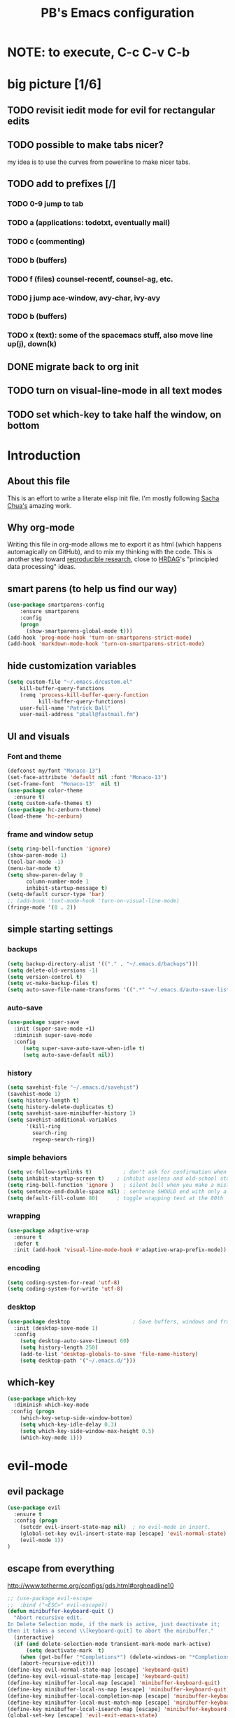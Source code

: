 # -*- mode: org -*-
# -*- coding: utf-8 -*-
#+TITLE: PB's Emacs configuration
#+OPTIONS: toc:4 h:4
#+STARTUP: hideblocks
#+STARTUP: logdone
#+STARTUP: indent
#+STARTUP: showstars
#+STARTUP: showall
#+PROPERTY:  eval yes
#+PROPERTY: header-args :results silent

* NOTE: to execute, C-c C-v C-b 

* big picture [1/6]
** TODO revisit iedit mode for evil for rectangular edits 
** TODO possible to make tabs nicer? 
my idea is to use the curves from powerline to make nicer tabs. 
** TODO add to prefixes [/] 
*** TODO 0-9 jump to tab 
*** TODO a (applications: todotxt, eventually mail)
*** TODO c (commenting)
*** TODO b (buffers) 
*** TODO f (files) counsel-recentf, counsel-ag, etc.
*** TODO j jump ace-window, avy-char, ivy-avy
*** TODO b (buffers)
*** TODO x (text): some of the spacemacs stuff, also move line up(j), down(k)
** DONE migrate back to org init
CLOSED: [2016-12-31 Sat 09:28]
** TODO turn on visual-line-mode in all text modes
** TODO set which-key to take half the window, on bottom 

* Introduction
** About this file
   :PROPERTIES:
   :CUSTOM_ID: babel-init
   :END:      
<<babel-init>>

This is an effort to write a literate elisp init file. I'm mostly following [[http://pages.sachachua.com/.emacs.d/Sacha.html%5D%5D%20amazing%20work.%20%0A%0A*%20Introduction][Sacha Chua's]] amazing work.

** Why org-mode

Writing this file in org-mode allows me to export it as html (which happens automagically on GitHub), and to mix my thinking with the code. This is another step toward [[http://reproducibleresearch.net][reproducible research]], close to [[https://hrdag.org][HRDAG]]'s "principled data processing" ideas.

** smart parens (to help us find our way)
#+begin_src emacs-lisp 
(use-package smartparens-config
    :ensure smartparens
    :config
    (progn
      (show-smartparens-global-mode t)))
(add-hook 'prog-mode-hook 'turn-on-smartparens-strict-mode)
(add-hook 'markdown-mode-hook 'turn-on-smartparens-strict-mode)
#+end_src 

** hide customization variables
#+begin_src emacs-lisp
  (setq custom-file "~/.emacs.d/custom.el"
 	  kill-buffer-query-functions
 	  (remq 'process-kill-buffer-query-function
 			kill-buffer-query-functions)
 	  user-full-name "Patrick Ball"
 	  user-mail-address "pball@fastmail.fm")
#+end_src

** UI and visuals 
*** Font and theme
#+begin_src emacs-lisp
(defconst my/font "Monaco-13")
(set-face-attribute 'default nil :font "Monaco-13")
(set-frame-font  "Monaco-13"  nil t)
(use-package color-theme
  :ensure t)
(setq custom-safe-themes t)
(use-package hc-zenburn-theme)
(load-theme 'hc-zenburn)
#+end_src 
*** frame and window setup 
#+begin_src emacs-lisp 
(setq ring-bell-function 'ignore)
(show-paren-mode 1)
(tool-bar-mode -1)
(menu-bar-mode t)
(setq show-paren-delay 0
      column-number-mode 1
      inhibit-startup-message t)
(setq-default cursor-type 'bar)
;; (add-hook 'text-mode-hook 'turn-on-visual-line-mode)
(fringe-mode '(8 . 2))
#+end_src
** simple starting settings 
*** backups 
#+begin_src emacs-lisp
(setq backup-directory-alist '(("." . "~/.emacs.d/backups")))
(setq delete-old-versions -1)
(setq version-control t)
(setq vc-make-backup-files t)
(setq auto-save-file-name-transforms '((".*" "~/.emacs.d/auto-save-list/" t)))
#+end_src 
*** auto-save 
#+begin_src emacs-lisp
(use-package super-save 
  :init (super-save-mode +1) 
  :diminish super-save-mode
  :config 
     (setq super-save-auto-save-when-idle t)
     (setq auto-save-default nil))

#+end_src 
*** history 
#+begin_src emacs-lisp
(setq savehist-file "~/.emacs.d/savehist")
(savehist-mode 1)
(setq history-length t)
(setq history-delete-duplicates t)
(setq savehist-save-minibuffer-history 1)
(setq savehist-additional-variables
      '(kill-ring
        search-ring
        regexp-search-ring))
#+end_src 

*** simple behaviors
#+begin_src emacs-lisp
(setq vc-follow-symlinks t)          ; don't ask for confirmation when opening
(setq inhibit-startup-screen t)    ; inhibit useless and old-school startup screen
(setq ring-bell-function 'ignore )   ; silent bell when you make a mistake
(setq sentence-end-double-space nil) ; sentence SHOULD end with only a point.
(setq default-fill-column 80)      ; toggle wrapping text at the 80th
#+end_src 

*** wrapping 
#+begin_src emacs-lisp
(use-package adaptive-wrap
  :ensure t
  :defer t
  :init (add-hook 'visual-line-mode-hook #'adaptive-wrap-prefix-mode))
#+end_src
*** encoding
#+begin_src emacs-lisp
(setq coding-system-for-read 'utf-8)
(setq coding-system-for-write 'utf-8)
#+end_src 

*** desktop 
#+begin_src emacs-lisp 
(use-package desktop                    ; Save buffers, windows and frames
  :init (desktop-save-mode 1)
  :config
    (setq desktop-auto-save-timeout 60)
    (setq history-length 250)
    (add-to-list 'desktop-globals-to-save 'file-name-history)
    (setq desktop-path '("~/.emacs.d/")))
#+end_src 

** which-key
#+begin_src emacs-lisp
(use-package which-key 
  :diminish which-key-mode
 :config (progn 
    (which-key-setup-side-window-bottom)
    (setq which-key-idle-delay 0.3)
    (setq which-key-side-window-max-height 0.5)
    (which-key-mode 1)))
#+end_src
* evil-mode
** evil package 
#+begin_src emacs-lisp
(use-package evil 
  :ensure t
  :config (progn  
    (setcdr evil-insert-state-map nil)  ; no evil-mode in insert.
    (global-set-key evil-insert-state-map [escape] 'evil-normal-state) 
    (evil-mode 1))
)
#+end_src
** escape from everything
http://www.totherme.org/configs/gds.html#orgheadline10
#+begin_src emacs-lisp
;; (use-package evil-escape
;;  :bind ("<ESC>" evil-escape))
(defun minibuffer-keyboard-quit ()
  "Abort recursive edit.
In Delete Selection mode, if the mark is active, just deactivate it;
then it takes a second \\[keyboard-quit] to abort the minibuffer."
  (interactive)
  (if (and delete-selection-mode transient-mark-mode mark-active)
      (setq deactivate-mark  t)
    (when (get-buffer "*Completions*") (delete-windows-on "*Completions*"))
    (abort-recursive-edit)))
(define-key evil-normal-state-map [escape] 'keyboard-quit)
(define-key evil-visual-state-map [escape] 'keyboard-quit)
(define-key minibuffer-local-map [escape] 'minibuffer-keyboard-quit)
(define-key minibuffer-local-ns-map [escape] 'minibuffer-keyboard-quit)
(define-key minibuffer-local-completion-map [escape] 'minibuffer-keyboard-quit)
(define-key minibuffer-local-must-match-map [escape] 'minibuffer-keyboard-quit)
(define-key minibuffer-local-isearch-map [escape] 'minibuffer-keyboard-quit)
(global-set-key [escape] 'evil-exit-emacs-state)
#+end_src

* Markdown 
#+begin_src emacs-lisp
(use-package markdown-mode
  :mode ("\\.\\(m\\(ark\\)?down\\|md\\)$" . markdown-mode)
  :config (progn 
   (add-hook 'markdown-mode-hook 'visual-line-mode)))
#+end_src

* Editing hacks 
** Navigation with avy  
#+begin_src emacs-lisp
(use-package avy 
  :ensure t
  :bind (("s-," . avy-goto-char))
  :config (progn 
    (setq avy-background t)
    (setq avy-style 'post)
    (setq avy-all-windows 'all-frames)))
#+end_src 
** ivy
#+begin_src emacs-lisp
(use-package ivy :ensure t
  :diminish (ivy-mode . "") ; does not display ivy in the modeline
  :init (ivy-mode 1)        ; enable ivy globally at startup
  :bind (:map ivy-mode-map  ; bind in the ivy buffer
         ("C-'" . ivy-avy)) ; C-' to ivy-avy
  :config (progn
    (setq ivy-use-virtual-buffers t)   ; extend searching to bookmarks and …
    (setq ivy-virtual-abbreviate 'full) ; Show the full virtual file paths
    (setq ivy-extra-directories nil) ; default value: ("../" "./")
    (setq ivy-height 20)               ; set height of the ivy window
    (setq ivy-count-format "(%d/%d) ") ; count format, from the ivy help page
    (define-key ivy-minibuffer-map (kbd "<escape>") 'minibuffer-keyboard-quit)
  ))
#+end_src
*** TODO add ivy hydra 
** counsel 
CLOSED: [2017-01-04 Wed 20:35]
#+begin_src emacs-lisp
(use-package counsel :ensure t
  :bind*                           ; load counsel when pressed
  (("M-x"     . counsel-M-x)       ; M-x use counsel
   ("C-x C-f" . counsel-find-file) ; C-x C-f use counsel-find-file
   ("C-x C-r" . counsel-recentf)   ; search recently edited files
  ))
#+end_src 
** swiper
#+begin_src emacs-lisp
(use-package swiper :ensure t
  :bind* (("C-s" . swiper)))
#+end_src
** TODO Flyspell and flycheck 
remember the osx hack that makes that nice.

* applications [/]
** TODO ranger
** start server 

* mode line 
This is the last piece, but crucial. nice to get the spacemacs one
* Conclusion 
#+begin_src emacs-lisp
(setq initial-scratch-message ";;; Welcome to Emacs, PB.") 
#+end_src
